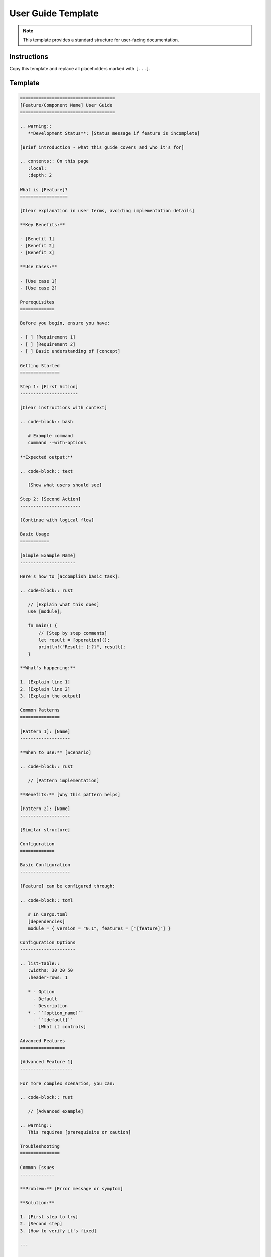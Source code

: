 =======================
User Guide Template
=======================

.. note::
   This template provides a standard structure for user-facing documentation.

Instructions
============

Copy this template and replace all placeholders marked with ``[...]``.

Template
========

.. code-block:: rst

   ====================================
   [Feature/Component Name] User Guide
   ====================================

   .. warning::
      **Development Status**: [Status message if feature is incomplete]

   [Brief introduction - what this guide covers and who it's for]

   .. contents:: On this page
      :local:
      :depth: 2

   What is [Feature]?
   ==================

   [Clear explanation in user terms, avoiding implementation details]

   **Key Benefits:**

   - [Benefit 1]
   - [Benefit 2]
   - [Benefit 3]

   **Use Cases:**

   - [Use case 1]
   - [Use case 2]

   Prerequisites
   =============

   Before you begin, ensure you have:

   - [ ] [Requirement 1]
   - [ ] [Requirement 2]
   - [ ] Basic understanding of [concept]

   Getting Started
   ===============

   Step 1: [First Action]
   ----------------------

   [Clear instructions with context]

   .. code-block:: bash

      # Example command
      command --with-options

   **Expected output:**

   .. code-block:: text

      [Show what users should see]

   Step 2: [Second Action]
   -----------------------

   [Continue with logical flow]

   Basic Usage
   ===========

   [Simple Example Name]
   ---------------------

   Here's how to [accomplish basic task]:

   .. code-block:: rust

      // [Explain what this does]
      use [module];

      fn main() {
          // [Step by step comments]
          let result = [operation]();
          println!("Result: {:?}", result);
      }

   **What's happening:**

   1. [Explain line 1]
   2. [Explain line 2]
   3. [Explain the output]

   Common Patterns
   ===============

   [Pattern 1]: [Name]
   -------------------

   **When to use:** [Scenario]

   .. code-block:: rust

      // [Pattern implementation]

   **Benefits:** [Why this pattern helps]

   [Pattern 2]: [Name]
   -------------------

   [Similar structure]

   Configuration
   =============

   Basic Configuration
   -------------------

   [Feature] can be configured through:

   .. code-block:: toml

      # In Cargo.toml
      [dependencies]
      module = { version = "0.1", features = ["[feature]"] }

   Configuration Options
   ---------------------

   .. list-table::
      :widths: 30 20 50
      :header-rows: 1

      * - Option
        - Default
        - Description
      * - ``[option_name]``
        - ``[default]``
        - [What it controls]

   Advanced Features
   =================

   [Advanced Feature 1]
   --------------------

   For more complex scenarios, you can:

   .. code-block:: rust

      // [Advanced example]

   .. warning::
      This requires [prerequisite or caution]

   Troubleshooting
   ===============

   Common Issues
   -------------

   **Problem:** [Error message or symptom]

   **Solution:** 
   
   1. [First step to try]
   2. [Second step]
   3. [How to verify it's fixed]

   ---

   **Problem:** [Another common issue]

   **Solution:** [Resolution steps]

   Debugging Tips
   --------------

   Enable debug output:

   .. code-block:: bash

      RUST_LOG=debug cargo run

   Performance Tips
   ================

   Optimization 1: [Name]
   ----------------------

   [Explain optimization and when to use it]

   .. code-block:: rust

      // Before
      [slower_code]

      // After
      [optimized_code]

   **Performance impact:** [Quantify if possible]

   Best Practices
   ==============

   DO:
   ---

   - ✅ [Best practice 1]
   - ✅ [Best practice 2]
   - ✅ [Best practice 3]

   DON'T:
   ------

   - ❌ [Anti-pattern 1]
   - ❌ [Anti-pattern 2]
   - ❌ [Anti-pattern 3]

   Real-World Example
   ==================

   Here's a complete example showing [feature] in a realistic scenario:

   .. code-block:: rust

      use [modules];

      /// [Describe what this example demonstrates]
      fn real_world_example() -> Result<()> {
          // [Complete, runnable example]
          
          Ok(())
      }

   Migration Guide
   ===============

   Migrating from [Old Version/Method]
   ------------------------------------

   If you're upgrading from [old version]:

   1. **Change 1:** [What changed and why]
   
      .. code-block:: rust
   
         // Old way
         [old_code]
         
         // New way
         [new_code]

   2. **Change 2:** [Next change]

   FAQ
   ===

   **Q: [Common question]?**

   A: [Clear, concise answer]

   ---

   **Q: [Another question]?**

   A: [Answer with example if helpful]

   Next Steps
   ==========

   Now that you understand [feature], you might want to:

   - :doc:`[related_guide]` - [What they'll learn]
   - :doc:`/examples/[example]` - [What it demonstrates]
   - :doc:`/api/[module]` - [When to reference API docs]

   Getting Help
   ============

   If you need assistance:

   1. Check the :doc:`/troubleshooting` guide
   2. Search existing `GitHub issues`_
   3. Ask in the community forums
   4. Report bugs with minimal reproduction

   .. _GitHub issues: https://github.com/[repo]/issues